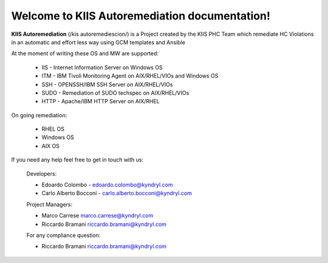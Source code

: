 Welcome to KIIS Autoremediation documentation!
===================================

**KIIS Autoremediation** (/kis autoremediescion/) is a Project created by the KIIS PHC Team which remediate HC Violations in an automatic and effort less way using GCM templates and Ansible

At the moment of writing these OS and MW are supported:

  - IIS - Internet Information Server on Windows OS
  - ITM - IBM Tivoli Monitoring Agent on AIX/RHEL/VIOs and Windows OS
  - SSH - OPENSSH/IBM SSH Server on AIX/RHEL/VIOs
  - SUDO - Remediation of SUDO techspec on AIX/RHEL/VIOs
  - HTTP - Apache/IBM HTTP Server on AIX/RHEL

On going remediation:

  - RHEL OS 
  - Windows OS
  - AIX OS
  
If you need any help feel free to get in touch with us:

  Developers:
  
  - Edoardo Colombo - edoardo.colombo@kyndryl.com
  - Carlo Alberto Bocconi - carlo.alberto.bocconi@kyndryl.com
  
  Project Managers:
  
  - Marco Carrese marco.carrese@kyndryl.com
  - Riccardo Bramani riccardo.bramani@kyndryl.com
  
  For any compliance question:
  
  - Riccardo Bramani riccardo.bramani@kyndryl.com
  


